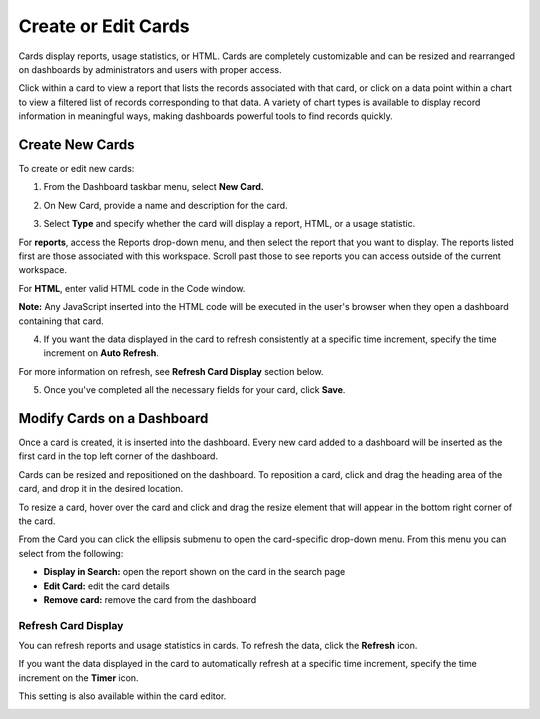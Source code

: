 Create or Edit Cards
====================

Cards display reports, usage statistics, or HTML. Cards are completely
customizable and can be resized and rearranged on dashboards by
administrators and users with proper access.

Click within a card to view a report that lists the records associated
with that card, or click on a data point within a chart to view a
filtered list of records corresponding to that data. A variety of chart
types is available to display record information in meaningful ways,
making dashboards powerful tools to find records quickly.

Create New Cards
----------------

To create or edit new cards:

#. From the Dashboard taskbar menu, select **New Card.**

   |image1|

#. On New Card, provide a name and description for the card.

   |image2|

#. Select **Type** and specify whether the card will display a report,
   HTML, or a usage statistic.

For **reports**, access the Reports drop-down menu, and then select the
report that you want to display. The reports listed first are those
associated with this workspace. Scroll past those to see reports you can
access outside of the current workspace.

|image3|

For **HTML**, enter valid HTML code in the Code window.

**Note:** Any JavaScript inserted into the HTML code will be executed in
the user's browser when they open a dashboard containing that card.

4. If you want the data displayed in the card to refresh consistently at
   a specific time increment, specify the time increment on **Auto
   Refresh**.

For more information on refresh, see **Refresh Card Display** section
below.

5. Once you've completed all the necessary fields for your card, click
   **Save**.

Modify Cards on a Dashboard
---------------------------

Once a card is created, it is inserted into the dashboard. Every new
card added to a dashboard will be inserted as the first card in the top
left corner of the dashboard.

|image4|

Cards can be resized and repositioned on the dashboard. To reposition a
card, click and drag the heading area of the card, and drop it in the
desired location.

|image5|

To resize a card, hover over the card and click and drag the resize
element that will appear in the bottom right corner of the card.

|image6|

From the Card you can click the ellipsis submenu to open the
card-specific drop-down menu. From this menu you can select from the
following:

-  **Display in Search:** open the report shown on the card in the
   search page
-  **Edit Card:** edit the card details
-  **Remove card:** remove the card from the dashboard

Refresh Card Display
~~~~~~~~~~~~~~~~~~~~

You can refresh reports and usage statistics in cards. To refresh the
data, click the **Refresh** icon.

|image7|

If you want the data displayed in the card to automatically refresh at a
specific time increment, specify the time increment on the **Timer**
icon.

This setting is also available within the card editor.

|image8|

.. |image1| image:: ../Resources/Images/new_card.png
.. |image2| image:: ../Resources/Images/create_card.png
.. |image3| image:: ../Resources/Images/reports-pull-down.png
.. |image4| image:: ../Resources/Images/dashboard_cards.png
.. |image5| image:: ../Resources/Images/move_card.gif
.. |image6| image:: ../Resources/Images/resize_card.gif
.. |image7| image:: ../Resources/Images/refresh-card-buttons.png
.. |image8| image:: ../Resources/Images/card-refresh.png
